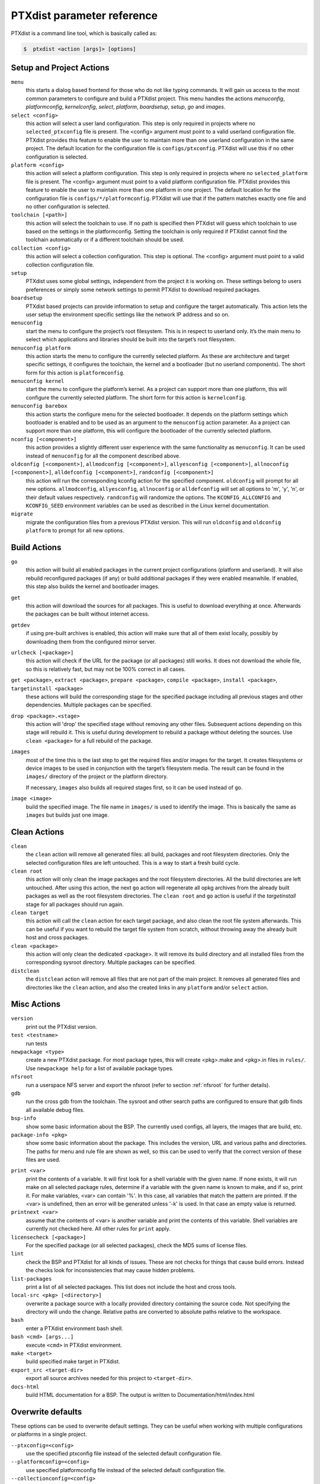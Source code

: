 .. _ptxdist_parameter_reference:

PTXdist parameter reference
---------------------------

PTXdist is a command line tool, which is basically called as:

.. code-block:: bash

    $  ptxdist <action [args]> [options]

Setup and Project Actions
~~~~~~~~~~~~~~~~~~~~~~~~~

``menu``
  this starts a dialog based frontend for those who do not like typing
  commands. It will gain us access to the most common parameters to
  configure and build a PTXdist project. This menu handles the
  actions *menuconfig*, *platformconfig*, *kernelconfig*, *select*,
  *platform*, *boardsetup*, *setup*, *go* and *images*.

``select <config>``
  this action will select a user land
  configuration. This step is only required in projects where no
  ``selected_ptxconfig`` file is present. The <config> argument must point
  to a valid userland configuration file. PTXdist provides this feature
  to enable the user to maintain more than one userland configuration in
  the same project. The default location for the configuration file is
  ``configs/ptxconfig``. PTXdist will use this if no other configuration is
  selected.

``platform <config>``
  this action will select a platform
  configuration. This step is only required in projects where no
  ``selected_platform`` file is present. The <config> argument must point
  to a valid platform configuration file. PTXdist provides this feature to
  enable the user to maintain more than one platform in one project.
  The default location for the configuration file is
  ``configs/*/platformconfig``. PTXdist will use that if the pattern matches
  exactly one file and no other configuration is selected.

``toolchain [<path>]``
  this action will select the toolchain to use. If no path is specified
  then PTXdist will guess which toolchain to use based on the settings in
  the platformconfig. Setting the toolchain is only required if PTXdist
  cannot find the toolchain automatically or if a different toolchain
  should be used.

``collection <config>``
  this action will select a collection configuration. This step is
  optional. The <config> argument must point to a valid collection
  configuration file.

``setup``
  PTXdist uses some global settings, independent from the
  project it is working on. These settings belong to users preferences or
  simply some network settings to permit PTXdist to download required
  packages.

``boardsetup``
  PTXdist based projects can provide information to
  setup and configure the target automatically. This action lets the user
  setup the environment specific settings like the network IP address and
  so on.

``menuconfig``
  start the menu to configure the project’s root
  filesystem. This is in respect to userland only. It’s the main menu to
  select which applications and libraries should be built into the target’s
  root filesystem.

``menuconfig platform``
  this action starts the menu to configure the currently selected
  platform. As these are architecture and target specific
  settings, it configures the toolchain, the kernel and a bootloader (but
  no userland components).
  The short form for this action is ``platformconfig``.

``menuconfig kernel``
  start the menu to configure the platform’s
  kernel. As a project can support more than one platform, this will
  configure the currently selected platform. The short form for this
  action is ``kernelconfig``.

``menuconfig barebox``
  this action starts the configure menu for
  the selected bootloader. It depends on the platform settings which
  bootloader is enabled and to be used as an argument to the
  ``menuconfig`` action parameter. As a project can support more than
  one platform, this will configure the bootloader of the currently
  selected platform.

``nconfig [<component>]``
  this action provides a slightly different user experience with the same
  functionality as ``menuconfig``. It can be used instead of ``menuconfig``
  for all the component described above.

``oldconfig [<component>]``, ``allmodconfig [<component>]``, ``allyesconfig [<component>]``, ``allnoconfig [<component>]``, ``alldefconfig [<component>]``, ``randconfig [<component>]``
  this action will run the corresponding kconfig action for the specified
  component. ``oldconfig`` will prompt for all new options.
  ``allmodconfig``, ``allyesconfig``, ``allnoconfig`` or ``alldefconfig``
  will set all options to 'm', 'y', 'n', or their default values respectively.
  ``randconfig`` will randomize the options.
  The ``KCONFIG_ALLCONFIG`` and ``KCONFIG_SEED`` environment
  variables can be used as described in the Linux kernel documentation.

``migrate``
  migrate the configuration files from a previous PTXdist version. This
  will run ``oldconfig`` and ``oldconfig platform`` to prompt for all new
  options.

Build Actions
~~~~~~~~~~~~~

``go``
  this action will build all enabled packages in the current
  project configurations (platform and userland). It will also rebuild
  reconfigured packages (if any) or build additional packages if they were
  enabled meanwhile. If enabled, this step also builds the kernel and
  bootloader images.

``get``
  this action will download the sources for all packages. This is useful to
  download everything at once. Afterwards the packages can be built without
  internet access.

``getdev``
  if using pre-built archives is enabled, this action will make sure that all
  of them exist locally, possibly by downloading them from the configured
  mirror server.

``urlcheck [<package>]``
  this action will check if the URL for the package (or all packages) still
  works. It does not download the whole file, so this is relatively fast,
  but may not be 100% correct in all cases.

``get <package>``, ``extract <package>``, ``prepare <package>``, ``compile <package>``, ``install <package>``, ``targetinstall <package>``
  these actions will build the corresponding stage for the specified package
  including all previous stages and other dependencies. Multiple packages
  can be specified.

``drop <package>.<stage>``
  this action will 'drop' the specified stage without removing any other
  files. Subsequent actions depending on this stage will rebuild it.
  This is useful during
  development to rebuild a package without deleting the sources. Use
  ``clean <package>`` for a full rebuild of the package.

``images``
  most of the time this is the last step to get the
  required files and/or images for the target. It creates filesystems or
  device images to be used in conjunction with the target’s filesystem
  media. The result can be found in the ``images/`` directory of the
  project or the platform directory.

  If necessary, ``images`` also builds all required stages first, so it can be
  used instead of ``go``.

``image <image>``
  build the specified image. The file name in ``images/`` is used to
  identify the image. This is basically the same as ``images`` but builds
  just one image.

Clean Actions
~~~~~~~~~~~~~

``clean``
  the ``clean`` action will remove all generated files:
  all build, packages and root filesystem
  directories. Only the selected configuration files are left untouched.
  This is a way to start a fresh build cycle.

``clean root``
  this action will only clean the image packages and the root filesystem
  directories. All the build directories are left untouched.
  After using this action, the next ``go`` action  will regenerate all opkg
  archives from the already built packages as well as the root filesystem
  directories.
  The ``clean root`` and ``go`` action is useful if the
  *targetinstall* stage for all packages should run again.

``clean target``
  this action will call the ``clean`` action for each target package,
  and also clean the root file system afterwards.
  This can be useful if you want to rebuild the target file system from
  scratch, without throwing away the already built host and cross packages.

``clean <package>``
  this action will only clean the dedicated
  <package>. It will remove its build directory and all installed files
  from the corresponding sysroot directory. Multiple packages can be
  specified.

``distclean``
  the ``distclean`` action will remove all files that
  are not part of the main project. It removes all generated files and
  directories like the ``clean`` action, and also the created links in any
  ``platform`` and/or ``select`` action.

Misc Actions
~~~~~~~~~~~~

``version``
  print out the PTXdist version.

``test <testname>``
  run tests

``newpackage <type>``
  create a new PTXdist package. For most package types, this will create
  <pkg>.make and <pkg>.in files in ``rules/``. Use ``newpackage help`` for a
  list of available package types.

``nfsroot``
  run a userspace NFS server and export the nfsroot (refer to section
  :ref:`nfsroot` for further details).

``gdb``
  run the cross gdb from the toolchain. The sysroot and other search paths
  are configured to ensure that gdb finds all available debug files.

``bsp-info``
  show some basic information about the BSP. The currently used configs,
  all layers, the images that are build, etc.

``package-info <pkg>``
  show some basic information about the package. This includes the version,
  URL and various paths and directories. The paths for menu and rule file
  are shown as well, so this can be used to verify that the correct version
  of these files are used.

.. _command_print:

``print <var>``
  print the contents of a variable. It will first look for a shell variable
  with the given name. If none exists, it will run make on all selected package
  rules, determine if a variable with the given name is known to make, and if
  so, print it.
  For make variables, <var> can contain '%'. In this case, all variables
  that match the pattern are printed.
  If the <var> is undefined, then an error will be generated unless '-k' is
  used. In that case an empty value is returned.

``printnext <var>``
  assume that the contents of <var> is another variable and print the
  contents of this variable. Shell variables are currently not checked here.
  All other rules for ``print`` apply.

``licensecheck [<package>]``
  For the specified package (or all selected packages), check the MD5 sums
  of license files.

``lint``
  check the BSP and PTXdist for all kinds of issues. These are not checks
  for things that cause build errors. Instead the checks look for
  inconsistencies that may cause hidden problems.

``list-packages``
  print a list of all selected packages. This list does not include the
  host and cross tools.

``local-src <pkg> [<directory>]``
  overwrite a package source with a locally provided directory containing
  the source code. Not specifying the directory will undo the change.
  Relative paths are converted to absolute paths relative to the workspace.

``bash``
  enter a PTXdist environment bash shell.

``bash <cmd> [args...]``
  execute ``<cmd>`` in PTXdist environment.

``make <target>``
  build specified make target in PTXdist.

``export_src <target-dir>``
  export all source archives needed for this project to ``<target-dir>``.

``docs-html``
  build HTML documentation for a BSP. The output is written to
  Documentation/html/index.html

Overwrite defaults
~~~~~~~~~~~~~~~~~~

These options can be used to overwrite default settings. They can be useful
when working with multiple configurations or platforms in a single project.

``--ptxconfig=<config>``
  use the specified ptxconfig file instead of the selected default
  configuration file.

``--platformconfig=<config>``
  use specified platformconfig file instead of the selected default
  configuration file.

``--collectionconfig=<config>``
  use specified collectionconfig file instead of the selected configuration
  file.

``--toolchain=<toolchain>``
  use specified toolchain instead of the selected or default toolchain.

``--force-download``
  allow downloading, even if disabled by ``setup``

Options
~~~~~~~

``--force``, ``-f``
  use this option to overwrite various sanity checks. Only use this option
  if you really know what you are doing!

``--debug``, ``-d``
  print out additional info (like make decisions)

``--quiet``, ``-q``
  suppress output, show only stderr

``--verbose``, ``-v``
  be more verbose, print command before execute them

``--output-sync``, ``--no-output-sync``
  enable or disable output synchronization. By default output
  synchronization is only enabled for quiet builds. Output synchronization
  is implemented by the ``make`` ``--output-sync`` option. For building
  packages in parallel, ``--output-sync=recurse`` is used. For individual
  ``make`` commands in the build stages ``--output-sync=target`` is used.
  This means that the output for each individual make target and each
  build stage is grouped together.

  Note: If output synchronization is enabled, then the output for each build
  stage is collected by make and won't be visible until the build stage is
  completed. As a result, there will be long periods of time with no
  visible progress.

``--progress``
  show some progress information in the form of completed/total build
  stages. This is only shown if ``--quiet`` is enabled as well. Note that this
  adds some extra overhead at the beginning, so it will take some time
  until the first build stage starts.

``--j-intern=<n>``, ``-ji<n>``
  set number of parallel jobs within packages. PTXdist will use this
  number for example when calling ``make`` during the compile stage.
  The default is 2x the number of CPUs.

``--j-extern=<n>``, ``-je<n>``
  set number of packages to be built in parallel. The default is 1.
  Use ``-j`` instead of this. It has the same goal and performs better.

``-j[<n>]``
  set the global number of parallel jobs. This is basically a more
  intelligent combination of ``-je`` and ``-ji``. A single package rarely
  uses all the available CPUs. Usually only the compile stage can use more than
  one CPU and even then there are often idle CPUs. With the global job
  pool, tasks from multiple packages can be executed in parallel without
  overloading the system.

  Note: Because of the parallel execution, the output is chaotic and not
  very useful. Use this in combination with ``-q`` and only to speed up
  building for projects that are known to build without errors.

``--load-average=<n>``, ``-l<n>``
  try to limit load to <n>. This is used for the equivalent ``make``
  option.

``--nice=<n>``, ``-n<n>``
  run with reduced scheduling priority (i.e. nice). The default is 10.

``--dirty``
  avoid rebuilding packages. By default, if a package is rebuilt, then all
  packages that depend on it are also rebuilt. This happens because
  PTXdist cannot know if rebuilding is functionally necessary for the depending
  packages. By specifying ``--dirty``, depending packages will not be rebuilt
  if their dependencies were rebuilt. Also, changes to config options,
  rule and menu file or changed patches will not trigger a rebuild either.

  To trigger a rebuild, the relevant stage of a package must be dropped.

``--keep-going``, ``-k``
  keep going. Continue to build as much as possible after an error.

``--git``
  use git to apply patches

``--auto-version``
  automatically switch to the correct PTXdist version. This will look for
  the correct PTXdist version in the ptxconfig file and execute it if it
  does not match the current version.

``--virtualenv=<dir>``
  include a Python Virtual Environment. The given path must contain a
  ``bin/activate`` shell script.
